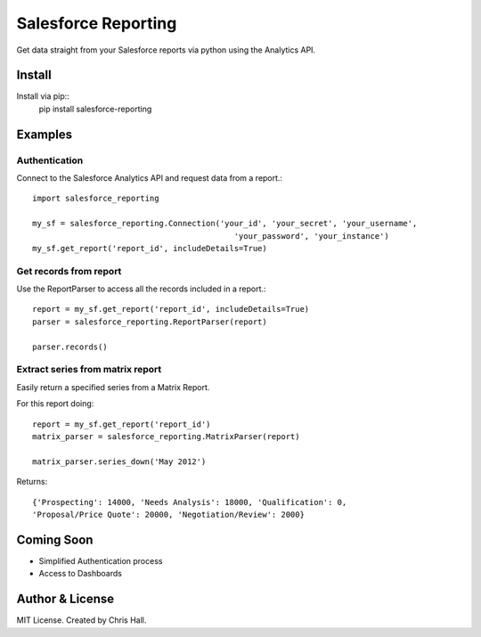 =====================
Salesforce Reporting
=====================

Get data straight from your Salesforce reports via python using the Analytics API.

--------
Install
--------

Install via pip::
    pip install salesforce-reporting

---------
Examples
---------
^^^^^^^^^^^^^^^
Authentication
^^^^^^^^^^^^^^^

Connect to the Salesforce Analytics API and request data from a report.::

    import salesforce_reporting

    my_sf = salesforce_reporting.Connection('your_id', 'your_secret', 'your_username',
                                               'your_password', 'your_instance')
    my_sf.get_report('report_id', includeDetails=True)

^^^^^^^^^^^^^^^^^^^^^^^^
Get records from report
^^^^^^^^^^^^^^^^^^^^^^^^

Use the ReportParser to access all the records included in a report.::

    report = my_sf.get_report('report_id', includeDetails=True)
    parser = salesforce_reporting.ReportParser(report)

    parser.records()

^^^^^^^^^^^^^^^^^^^^^^^^^^^^^^^^^^
Extract series from matrix report
^^^^^^^^^^^^^^^^^^^^^^^^^^^^^^^^^^

Easily return a specified series from a Matrix Report.

.. image:: examples/matrix_report.jpg

For this report doing::

    report = my_sf.get_report('report_id')
    matrix_parser = salesforce_reporting.MatrixParser(report)

    matrix_parser.series_down('May 2012')

Returns::

    {'Prospecting': 14000, 'Needs Analysis': 18000, 'Qualification': 0,
    'Proposal/Price Quote': 20000, 'Negotiation/Review': 2000}

-------------
Coming Soon
-------------
- Simplified Authentication process
- Access to Dashboards
-----------------
Author & License
-----------------
MIT License. Created by Chris Hall.


